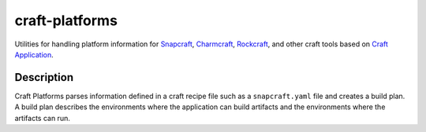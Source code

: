 craft-platforms
***************

.. image:: https://readthedocs.com/projects/canonical-craft-platforms/badge/?version=latest
    :target: https://canonical-craft-platforms.readthedocs-hosted.com/en/latest/?badge=latest
    :alt: Documentation Status

Utilities for handling platform information for `Snapcraft`_, `Charmcraft`_,
`Rockcraft`_, and other craft tools based on `Craft Application`_.

Description
-----------

Craft Platforms parses information defined in a craft recipe file such as a
``snapcraft.yaml`` file and creates a build plan. A build plan describes the
environments where the application can build artifacts and the environments
where the artifacts can run.

.. _Craft Application: https://github.com/canonical/craft-application
.. _Snapcraft: https://github.com/canonical/snapcraft
.. _Rockcraft: https://github.com/canonical/rockcraft
.. _Charmcraft: https://github.com/canonical/charmcraft
